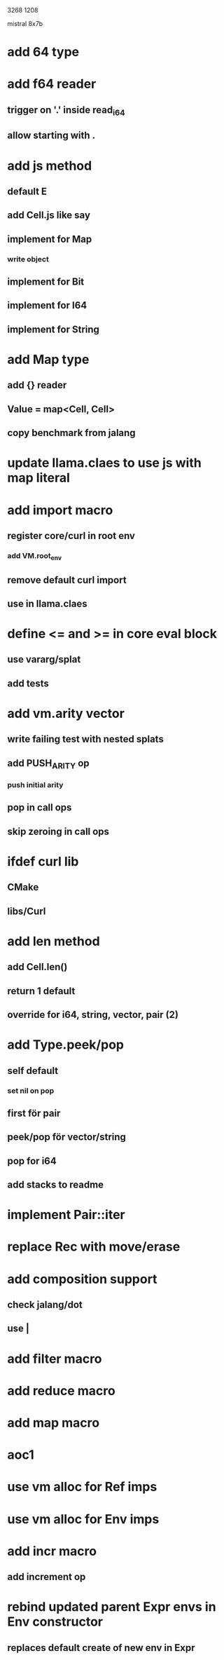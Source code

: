 3268
1208

mistral 8x7b

* add 64 type

* add f64 reader
** trigger on '.' inside read_i64
** allow starting with .

* add js method
** default E
** add Cell.js like say
** implement for Map
*** write object
** implement for Bit
** implement for I64
** implement for String

* add Map type
** add {} reader
** Value = map<Cell, Cell>
** copy benchmark from jalang

* update llama.claes to use js with map literal

* add import macro
** register core/curl in root env
*** add VM.root_env
** remove default curl import
** use in llama.claes

* define <= and >= in core eval block
** use vararg/splat
** add tests

* add vm.arity vector
** write failing test with nested splats
** add PUSH_ARITY op
*** push initial arity
** pop in call ops
** skip zeroing in call ops

* ifdef curl lib
** CMake
** libs/Curl

* add len method
** add Cell.len()
** return 1 default
** override for i64, string, vector, pair (2)

* add Type.peek/pop
** self default
*** set nil on pop
** first för pair
** peek/pop för vector/string
** pop for i64
** add stacks to readme

* implement Pair::iter

* replace Rec with move/erase

* add composition support
** check jalang/dot
** use |

* add filter macro
* add reduce macro
* add map macro

* aoc1

* use vm alloc for Ref imps
* use vm alloc for Env imps

* add incr macro
** add increment op

* rebind updated parent Expr envs in Env constructor
** replaces default create of new env in Expr
